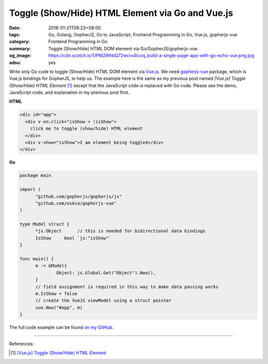 Toggle (Show/Hide) HTML Element via Go and Vue.js
#################################################

:date: 2018-01-21T08:23+08:00
:tags: Go, Golang, GopherJS, Go to JavaScript, Frontend Programming in Go,
       Vue.js, gopherjs-vue
:category: Frontend Programming in Go
:summary: Toggle (Show/Hide) HTML DOM element via Go/GopherJS/gopherjs-vue.
:og_image: https://cdn.scotch.io/1/PNl29thbQ72wcrx4Icoq_build-a-single-page-app-with-go-echo-vue.png.jpg
:adsu: yes

Write only Go code to toggle (Show/Hide) HTML DOM element via Vue.js_. We need
gopherjs-vue_ package, which is Vue.js bindings for GopherJS, to help us. The
example here is the same as my previous post named
*[Vue.js] Toggle (Show/Hide) HTML Element* [1]_ except that the JavaScript code
is replaced with Go code. Please see the demo, JavaScript code, and explanation
in my previous post first.

**HTML**

.. code-block:: html

  <div id="app">
    <div v-on:click="isShow = !isShow">
      click me to toggle (show/hide) HTML element
    </div>
    <div v-show="isShow">I am element being toggled</div>
  </div>

**Go**

.. code-block:: go

  package main

  import (
  	"github.com/gopherjs/gopherjs/js"
  	"github.com/oskca/gopherjs-vue"
  )

  type Model struct {
  	*js.Object      // this is needed for bidirectional data bindings
  	IsShow     bool `js:"isShow"`
  }

  func main() {
  	m := &Model{
  		Object: js.Global.Get("Object").New(),
  	}
  	// field assignment is required in this way to make data passing works
  	m.IsShow = false
  	// create the VueJS viewModel using a struct pointer
  	vue.New("#app", m)
  }

The full code example can be found `on my GitHub`_.

.. adsu:: 2

----

References:

.. [1] `[Vue.js] Toggle (Show/Hide) HTML Element <{filename}/articles/2017/02/07/vuejs-toggle-dom-element%en.rst>`_

.. _gopherjs-vue: https://github.com/oskca/gopherjs-vue
.. _Vue.js: https://vuejs.org/
.. _on my GitHub: https://github.com/siongui/frontend-programming-in-go/tree/master/022-toggle-element-gopherjs-vue
